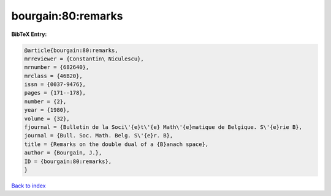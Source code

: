 bourgain:80:remarks
===================

.. :cite:t:`bourgain:80:remarks`

.. bibliography:: ../../All.bib

**BibTeX Entry:**

.. code-block:: bibtex

   @article{bourgain:80:remarks,
   mrreviewer = {Constantin\ Niculescu},
   mrnumber = {682640},
   mrclass = {46B20},
   issn = {0037-9476},
   pages = {171--178},
   number = {2},
   year = {1980},
   volume = {32},
   fjournal = {Bulletin de la Soci\'{e}t\'{e} Math\'{e}matique de Belgique. S\'{e}rie B},
   journal = {Bull. Soc. Math. Belg. S\'{e}r. B},
   title = {Remarks on the double dual of a {B}anach space},
   author = {Bourgain, J.},
   ID = {bourgain:80:remarks},
   }

`Back to index <../index>`_
